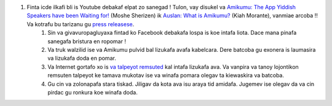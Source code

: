 #. Finta icde ilkafi bli is Youtube debakaf elpat zo sanegad ! Tulon, vay disukel va `Amikumu: The App Yiddish Speakers have been Waiting for! <https://youtu.be/6g3QtBtBB_U>`_ (Moshe Sherizen) ik `Auslan: What is Amikumu? <https://youtu.be/57W73If51NE>`_ (Kiah Morante), vanmiae arcoba ‼ Va kotrafu bu tarizanu gu `press releasese <http://amikumu.com/press/>`_.
 	#. Sin va givavuropagluyaxa fintad ko Facebook debakafa lospa is koe intafa liota. Dace mana pinafa sanegafa bristura en ropomar !
 	#. Va truk walzilid ise va Amikumu pulvid bal lizukafa avafa kabelcara. Dere batcoba gu exonera is laumasira va lizukafa doda en pomar.
 	#. Va Internet gortafo xo is `va talpeyot remsuted <https://traduk.amikumu.com/engage/amikumu/avk>`_ kal intafa lizukafa ava. Va vanpira va tanoy lojontikon remsuten talpeyot ke tamava mukotav ise va winafa pomara olegav ta kiewaskira va batcoba.
 	#. Gu cin va zolonapafa stara tiskad. Jiligav da kota ava isu araya tid amidafa. Jugemev ise olegav da va cin pirdac gu ronkura koe winafa doda.
